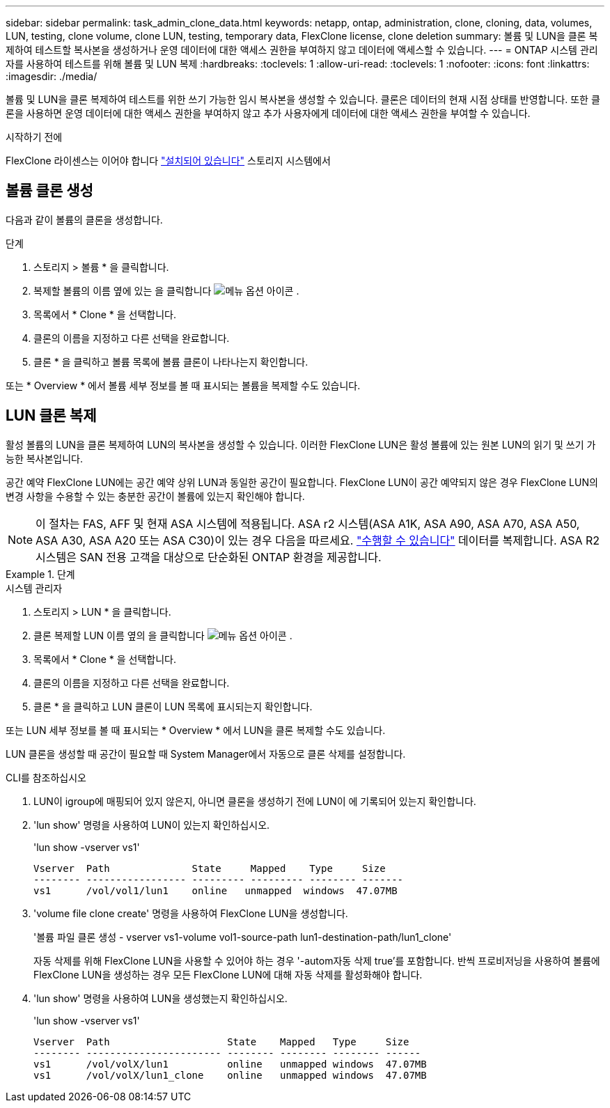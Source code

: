 ---
sidebar: sidebar 
permalink: task_admin_clone_data.html 
keywords: netapp, ontap, administration, clone, cloning, data, volumes, LUN, testing, clone volume, clone LUN, testing, temporary data, FlexClone license, clone deletion 
summary: 볼륨 및 LUN을 클론 복제하여 테스트할 복사본을 생성하거나 운영 데이터에 대한 액세스 권한을 부여하지 않고 데이터에 액세스할 수 있습니다. 
---
= ONTAP 시스템 관리자를 사용하여 테스트를 위해 볼륨 및 LUN 복제
:hardbreaks:
:toclevels: 1
:allow-uri-read: 
:toclevels: 1
:nofooter: 
:icons: font
:linkattrs: 
:imagesdir: ./media/


[role="lead"]
볼륨 및 LUN을 클론 복제하여 테스트를 위한 쓰기 가능한 임시 복사본을 생성할 수 있습니다. 클론은 데이터의 현재 시점 상태를 반영합니다. 또한 클론을 사용하면 운영 데이터에 대한 액세스 권한을 부여하지 않고 추가 사용자에게 데이터에 대한 액세스 권한을 부여할 수 있습니다.

.시작하기 전에
FlexClone 라이센스는 이어야 합니다 https://docs.netapp.com/us-en/ontap/system-admin/install-license-task.html["설치되어 있습니다"] 스토리지 시스템에서



== 볼륨 클론 생성

다음과 같이 볼륨의 클론을 생성합니다.

.단계
. 스토리지 > 볼륨 * 을 클릭합니다.
. 복제할 볼륨의 이름 옆에 있는 을 클릭합니다 image:icon_kabob.gif["메뉴 옵션 아이콘"] .
. 목록에서 * Clone * 을 선택합니다.
. 클론의 이름을 지정하고 다른 선택을 완료합니다.
. 클론 * 을 클릭하고 볼륨 목록에 볼륨 클론이 나타나는지 확인합니다.


또는 * Overview * 에서 볼륨 세부 정보를 볼 때 표시되는 볼륨을 복제할 수도 있습니다.



== LUN 클론 복제

활성 볼륨의 LUN을 클론 복제하여 LUN의 복사본을 생성할 수 있습니다. 이러한 FlexClone LUN은 활성 볼륨에 있는 원본 LUN의 읽기 및 쓰기 가능한 복사본입니다.

공간 예약 FlexClone LUN에는 공간 예약 상위 LUN과 동일한 공간이 필요합니다. FlexClone LUN이 공간 예약되지 않은 경우 FlexClone LUN의 변경 사항을 수용할 수 있는 충분한 공간이 볼륨에 있는지 확인해야 합니다.


NOTE: 이 절차는 FAS, AFF 및 현재 ASA 시스템에 적용됩니다. ASA r2 시스템(ASA A1K, ASA A90, ASA A70, ASA A50, ASA A30, ASA A20 또는 ASA C30)이 있는 경우 다음을 따르세요. link:https://docs.netapp.com/us-en/asa-r2/manage-data/data-cloning.html["수행할 수 있습니다"^] 데이터를 복제합니다. ASA R2 시스템은 SAN 전용 고객을 대상으로 단순화된 ONTAP 환경을 제공합니다.

.단계
[role="tabbed-block"]
====
.시스템 관리자
--
. 스토리지 > LUN * 을 클릭합니다.
. 클론 복제할 LUN 이름 옆의 을 클릭합니다 image:icon_kabob.gif["메뉴 옵션 아이콘"] .
. 목록에서 * Clone * 을 선택합니다.
. 클론의 이름을 지정하고 다른 선택을 완료합니다.
. 클론 * 을 클릭하고 LUN 클론이 LUN 목록에 표시되는지 확인합니다.


또는 LUN 세부 정보를 볼 때 표시되는 * Overview * 에서 LUN을 클론 복제할 수도 있습니다.

LUN 클론을 생성할 때 공간이 필요할 때 System Manager에서 자동으로 클론 삭제를 설정합니다.

--
.CLI를 참조하십시오
--
. LUN이 igroup에 매핑되어 있지 않은지, 아니면 클론을 생성하기 전에 LUN이 에 기록되어 있는지 확인합니다.
. 'lun show' 명령을 사용하여 LUN이 있는지 확인하십시오.
+
'lun show -vserver vs1'

+
[listing]
----
Vserver  Path              State     Mapped    Type     Size
-------- ----------------- --------- --------- -------- -------
vs1      /vol/vol1/lun1    online   unmapped  windows  47.07MB
----
. 'volume file clone create' 명령을 사용하여 FlexClone LUN을 생성합니다.
+
'볼륨 파일 클론 생성 - vserver vs1-volume vol1-source-path lun1-destination-path/lun1_clone'

+
자동 삭제를 위해 FlexClone LUN을 사용할 수 있어야 하는 경우 '-autom자동 삭제 true'를 포함합니다. 반씩 프로비저닝을 사용하여 볼륨에 FlexClone LUN을 생성하는 경우 모든 FlexClone LUN에 대해 자동 삭제를 활성화해야 합니다.

. 'lun show' 명령을 사용하여 LUN을 생성했는지 확인하십시오.
+
'lun show -vserver vs1'

+
[listing]
----

Vserver  Path                    State    Mapped   Type     Size
-------- ----------------------- -------- -------- -------- ------
vs1      /vol/volX/lun1          online   unmapped windows  47.07MB
vs1      /vol/volX/lun1_clone    online   unmapped windows  47.07MB
----


--
====